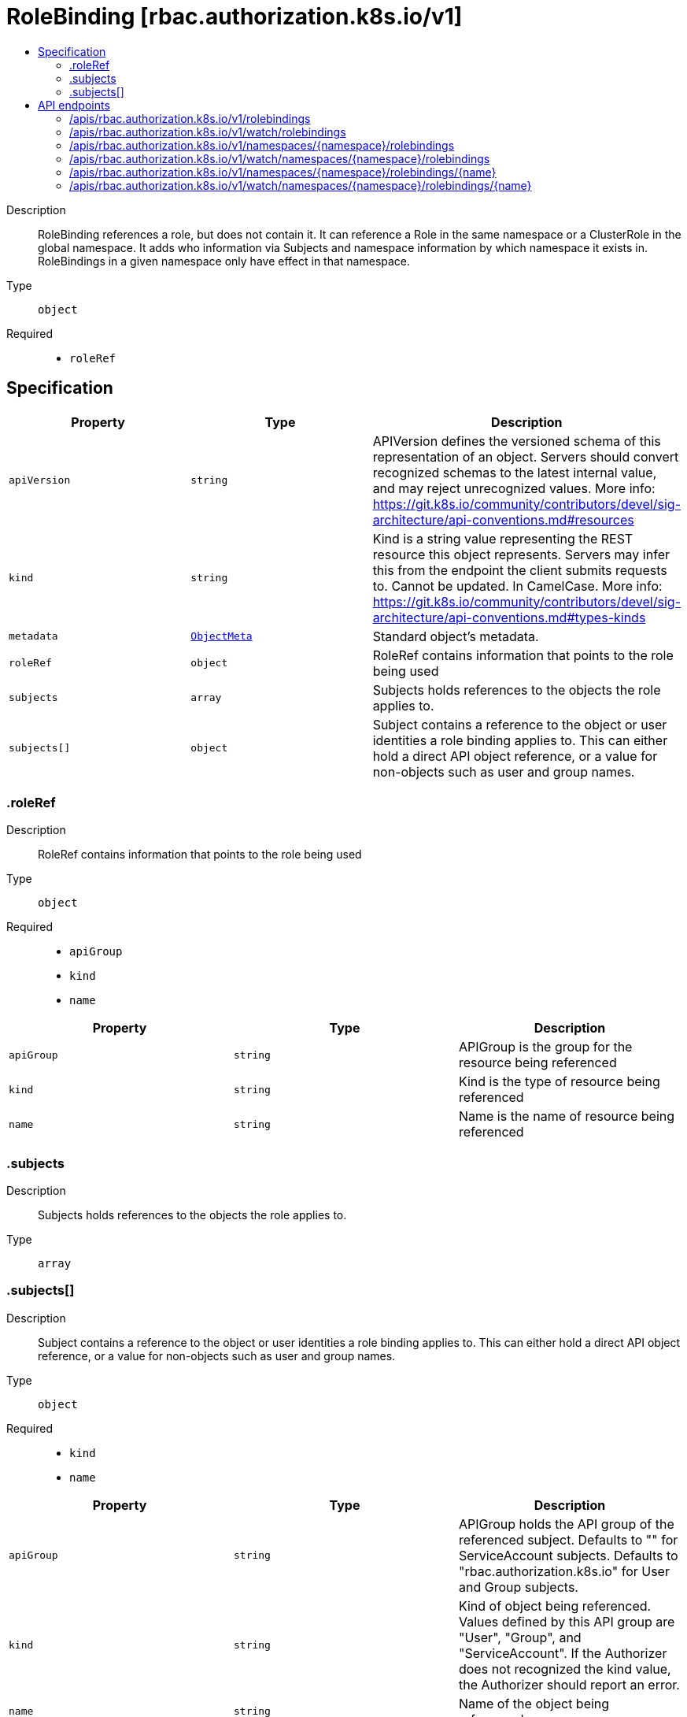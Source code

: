 // Automatically generated by 'openshift-apidocs-gen'. Do not edit.
:_content-type: ASSEMBLY
[id="rolebinding-rbac-authorization-k8s-io-v1"]
= RoleBinding [rbac.authorization.k8s.io/v1]
:toc: macro
:toc-title:

toc::[]


Description::
+
--
RoleBinding references a role, but does not contain it.  It can reference a Role in the same namespace or a ClusterRole in the global namespace. It adds who information via Subjects and namespace information by which namespace it exists in.  RoleBindings in a given namespace only have effect in that namespace.
--

Type::
  `object`

Required::
  - `roleRef`


== Specification

[cols="1,1,1",options="header"]
|===
| Property | Type | Description

| `apiVersion`
| `string`
| APIVersion defines the versioned schema of this representation of an object. Servers should convert recognized schemas to the latest internal value, and may reject unrecognized values. More info: https://git.k8s.io/community/contributors/devel/sig-architecture/api-conventions.md#resources

| `kind`
| `string`
| Kind is a string value representing the REST resource this object represents. Servers may infer this from the endpoint the client submits requests to. Cannot be updated. In CamelCase. More info: https://git.k8s.io/community/contributors/devel/sig-architecture/api-conventions.md#types-kinds

| `metadata`
| xref:../objects/index.adoc#io.k8s.apimachinery.pkg.apis.meta.v1.ObjectMeta[`ObjectMeta`]
| Standard object's metadata.

| `roleRef`
| `object`
| RoleRef contains information that points to the role being used

| `subjects`
| `array`
| Subjects holds references to the objects the role applies to.

| `subjects[]`
| `object`
| Subject contains a reference to the object or user identities a role binding applies to.  This can either hold a direct API object reference, or a value for non-objects such as user and group names.

|===
=== .roleRef
Description::
+
--
RoleRef contains information that points to the role being used
--

Type::
  `object`

Required::
  - `apiGroup`
  - `kind`
  - `name`



[cols="1,1,1",options="header"]
|===
| Property | Type | Description

| `apiGroup`
| `string`
| APIGroup is the group for the resource being referenced

| `kind`
| `string`
| Kind is the type of resource being referenced

| `name`
| `string`
| Name is the name of resource being referenced

|===
=== .subjects
Description::
+
--
Subjects holds references to the objects the role applies to.
--

Type::
  `array`




=== .subjects[]
Description::
+
--
Subject contains a reference to the object or user identities a role binding applies to.  This can either hold a direct API object reference, or a value for non-objects such as user and group names.
--

Type::
  `object`

Required::
  - `kind`
  - `name`



[cols="1,1,1",options="header"]
|===
| Property | Type | Description

| `apiGroup`
| `string`
| APIGroup holds the API group of the referenced subject. Defaults to "" for ServiceAccount subjects. Defaults to "rbac.authorization.k8s.io" for User and Group subjects.

| `kind`
| `string`
| Kind of object being referenced. Values defined by this API group are "User", "Group", and "ServiceAccount". If the Authorizer does not recognized the kind value, the Authorizer should report an error.

| `name`
| `string`
| Name of the object being referenced.

| `namespace`
| `string`
| Namespace of the referenced object.  If the object kind is non-namespace, such as "User" or "Group", and this value is not empty the Authorizer should report an error.

|===

== API endpoints

The following API endpoints are available:

* `/apis/rbac.authorization.k8s.io/v1/rolebindings`
- `GET`: list or watch objects of kind RoleBinding
* `/apis/rbac.authorization.k8s.io/v1/watch/rolebindings`
- `GET`: watch individual changes to a list of RoleBinding. deprecated: use the &#x27;watch&#x27; parameter with a list operation instead.
* `/apis/rbac.authorization.k8s.io/v1/namespaces/{namespace}/rolebindings`
- `DELETE`: delete collection of RoleBinding
- `GET`: list or watch objects of kind RoleBinding
- `POST`: create a RoleBinding
* `/apis/rbac.authorization.k8s.io/v1/watch/namespaces/{namespace}/rolebindings`
- `GET`: watch individual changes to a list of RoleBinding. deprecated: use the &#x27;watch&#x27; parameter with a list operation instead.
* `/apis/rbac.authorization.k8s.io/v1/namespaces/{namespace}/rolebindings/{name}`
- `DELETE`: delete a RoleBinding
- `GET`: read the specified RoleBinding
- `PATCH`: partially update the specified RoleBinding
- `PUT`: replace the specified RoleBinding
* `/apis/rbac.authorization.k8s.io/v1/watch/namespaces/{namespace}/rolebindings/{name}`
- `GET`: watch changes to an object of kind RoleBinding. deprecated: use the &#x27;watch&#x27; parameter with a list operation instead, filtered to a single item with the &#x27;fieldSelector&#x27; parameter.


=== /apis/rbac.authorization.k8s.io/v1/rolebindings


.Global query parameters
[cols="1,1,2",options="header"]
|===
| Parameter | Type | Description
| `allowWatchBookmarks`
| `boolean`
| allowWatchBookmarks requests watch events with type &quot;BOOKMARK&quot;. Servers that do not implement bookmarks may ignore this flag and bookmarks are sent at the server&#x27;s discretion. Clients should not assume bookmarks are returned at any specific interval, nor may they assume the server will send any BOOKMARK event during a session. If this is not a watch, this field is ignored.
| `continue`
| `string`
| The continue option should be set when retrieving more results from the server. Since this value is server defined, clients may only use the continue value from a previous query result with identical query parameters (except for the value of continue) and the server may reject a continue value it does not recognize. If the specified continue value is no longer valid whether due to expiration (generally five to fifteen minutes) or a configuration change on the server, the server will respond with a 410 ResourceExpired error together with a continue token. If the client needs a consistent list, it must restart their list without the continue field. Otherwise, the client may send another list request with the token received with the 410 error, the server will respond with a list starting from the next key, but from the latest snapshot, which is inconsistent from the previous list results - objects that are created, modified, or deleted after the first list request will be included in the response, as long as their keys are after the &quot;next key&quot;.

This field is not supported when watch is true. Clients may start a watch from the last resourceVersion value returned by the server and not miss any modifications.
| `fieldSelector`
| `string`
| A selector to restrict the list of returned objects by their fields. Defaults to everything.
| `labelSelector`
| `string`
| A selector to restrict the list of returned objects by their labels. Defaults to everything.
| `limit`
| `integer`
| limit is a maximum number of responses to return for a list call. If more items exist, the server will set the &#x60;continue&#x60; field on the list metadata to a value that can be used with the same initial query to retrieve the next set of results. Setting a limit may return fewer than the requested amount of items (up to zero items) in the event all requested objects are filtered out and clients should only use the presence of the continue field to determine whether more results are available. Servers may choose not to support the limit argument and will return all of the available results. If limit is specified and the continue field is empty, clients may assume that no more results are available. This field is not supported if watch is true.

The server guarantees that the objects returned when using continue will be identical to issuing a single list call without a limit - that is, no objects created, modified, or deleted after the first request is issued will be included in any subsequent continued requests. This is sometimes referred to as a consistent snapshot, and ensures that a client that is using limit to receive smaller chunks of a very large result can ensure they see all possible objects. If objects are updated during a chunked list the version of the object that was present at the time the first list result was calculated is returned.
| `pretty`
| `string`
| If &#x27;true&#x27;, then the output is pretty printed.
| `resourceVersion`
| `string`
| resourceVersion sets a constraint on what resource versions a request may be served from. See https://kubernetes.io/docs/reference/using-api/api-concepts/#resource-versions for details.

Defaults to unset
| `resourceVersionMatch`
| `string`
| resourceVersionMatch determines how resourceVersion is applied to list calls. It is highly recommended that resourceVersionMatch be set for list calls where resourceVersion is set See https://kubernetes.io/docs/reference/using-api/api-concepts/#resource-versions for details.

Defaults to unset
| `timeoutSeconds`
| `integer`
| Timeout for the list/watch call. This limits the duration of the call, regardless of any activity or inactivity.
| `watch`
| `boolean`
| Watch for changes to the described resources and return them as a stream of add, update, and remove notifications. Specify resourceVersion.
|===

HTTP method::
  `GET`

Description::
  list or watch objects of kind RoleBinding


.HTTP responses
[cols="1,1",options="header"]
|===
| HTTP code | Reponse body
| 200 - OK
| xref:../objects/index.adoc#io.k8s.api.rbac.v1.RoleBindingList[`RoleBindingList`] schema
| 401 - Unauthorized
| Empty
|===


=== /apis/rbac.authorization.k8s.io/v1/watch/rolebindings


.Global query parameters
[cols="1,1,2",options="header"]
|===
| Parameter | Type | Description
| `allowWatchBookmarks`
| `boolean`
| allowWatchBookmarks requests watch events with type &quot;BOOKMARK&quot;. Servers that do not implement bookmarks may ignore this flag and bookmarks are sent at the server&#x27;s discretion. Clients should not assume bookmarks are returned at any specific interval, nor may they assume the server will send any BOOKMARK event during a session. If this is not a watch, this field is ignored.
| `continue`
| `string`
| The continue option should be set when retrieving more results from the server. Since this value is server defined, clients may only use the continue value from a previous query result with identical query parameters (except for the value of continue) and the server may reject a continue value it does not recognize. If the specified continue value is no longer valid whether due to expiration (generally five to fifteen minutes) or a configuration change on the server, the server will respond with a 410 ResourceExpired error together with a continue token. If the client needs a consistent list, it must restart their list without the continue field. Otherwise, the client may send another list request with the token received with the 410 error, the server will respond with a list starting from the next key, but from the latest snapshot, which is inconsistent from the previous list results - objects that are created, modified, or deleted after the first list request will be included in the response, as long as their keys are after the &quot;next key&quot;.

This field is not supported when watch is true. Clients may start a watch from the last resourceVersion value returned by the server and not miss any modifications.
| `fieldSelector`
| `string`
| A selector to restrict the list of returned objects by their fields. Defaults to everything.
| `labelSelector`
| `string`
| A selector to restrict the list of returned objects by their labels. Defaults to everything.
| `limit`
| `integer`
| limit is a maximum number of responses to return for a list call. If more items exist, the server will set the &#x60;continue&#x60; field on the list metadata to a value that can be used with the same initial query to retrieve the next set of results. Setting a limit may return fewer than the requested amount of items (up to zero items) in the event all requested objects are filtered out and clients should only use the presence of the continue field to determine whether more results are available. Servers may choose not to support the limit argument and will return all of the available results. If limit is specified and the continue field is empty, clients may assume that no more results are available. This field is not supported if watch is true.

The server guarantees that the objects returned when using continue will be identical to issuing a single list call without a limit - that is, no objects created, modified, or deleted after the first request is issued will be included in any subsequent continued requests. This is sometimes referred to as a consistent snapshot, and ensures that a client that is using limit to receive smaller chunks of a very large result can ensure they see all possible objects. If objects are updated during a chunked list the version of the object that was present at the time the first list result was calculated is returned.
| `pretty`
| `string`
| If &#x27;true&#x27;, then the output is pretty printed.
| `resourceVersion`
| `string`
| resourceVersion sets a constraint on what resource versions a request may be served from. See https://kubernetes.io/docs/reference/using-api/api-concepts/#resource-versions for details.

Defaults to unset
| `resourceVersionMatch`
| `string`
| resourceVersionMatch determines how resourceVersion is applied to list calls. It is highly recommended that resourceVersionMatch be set for list calls where resourceVersion is set See https://kubernetes.io/docs/reference/using-api/api-concepts/#resource-versions for details.

Defaults to unset
| `timeoutSeconds`
| `integer`
| Timeout for the list/watch call. This limits the duration of the call, regardless of any activity or inactivity.
| `watch`
| `boolean`
| Watch for changes to the described resources and return them as a stream of add, update, and remove notifications. Specify resourceVersion.
|===

HTTP method::
  `GET`

Description::
  watch individual changes to a list of RoleBinding. deprecated: use the &#x27;watch&#x27; parameter with a list operation instead.


.HTTP responses
[cols="1,1",options="header"]
|===
| HTTP code | Reponse body
| 200 - OK
| xref:../objects/index.adoc#io.k8s.apimachinery.pkg.apis.meta.v1.WatchEvent[`WatchEvent`] schema
| 401 - Unauthorized
| Empty
|===


=== /apis/rbac.authorization.k8s.io/v1/namespaces/{namespace}/rolebindings

.Global path parameters
[cols="1,1,2",options="header"]
|===
| Parameter | Type | Description
| `namespace`
| `string`
| object name and auth scope, such as for teams and projects
|===

.Global query parameters
[cols="1,1,2",options="header"]
|===
| Parameter | Type | Description
| `pretty`
| `string`
| If &#x27;true&#x27;, then the output is pretty printed.
|===

HTTP method::
  `DELETE`

Description::
  delete collection of RoleBinding


.Query parameters
[cols="1,1,2",options="header"]
|===
| Parameter | Type | Description
| `continue`
| `string`
| The continue option should be set when retrieving more results from the server. Since this value is server defined, clients may only use the continue value from a previous query result with identical query parameters (except for the value of continue) and the server may reject a continue value it does not recognize. If the specified continue value is no longer valid whether due to expiration (generally five to fifteen minutes) or a configuration change on the server, the server will respond with a 410 ResourceExpired error together with a continue token. If the client needs a consistent list, it must restart their list without the continue field. Otherwise, the client may send another list request with the token received with the 410 error, the server will respond with a list starting from the next key, but from the latest snapshot, which is inconsistent from the previous list results - objects that are created, modified, or deleted after the first list request will be included in the response, as long as their keys are after the &quot;next key&quot;.

This field is not supported when watch is true. Clients may start a watch from the last resourceVersion value returned by the server and not miss any modifications.
| `dryRun`
| `string`
| When present, indicates that modifications should not be persisted. An invalid or unrecognized dryRun directive will result in an error response and no further processing of the request. Valid values are: - All: all dry run stages will be processed
| `fieldSelector`
| `string`
| A selector to restrict the list of returned objects by their fields. Defaults to everything.
| `gracePeriodSeconds`
| `integer`
| The duration in seconds before the object should be deleted. Value must be non-negative integer. The value zero indicates delete immediately. If this value is nil, the default grace period for the specified type will be used. Defaults to a per object value if not specified. zero means delete immediately.
| `labelSelector`
| `string`
| A selector to restrict the list of returned objects by their labels. Defaults to everything.
| `limit`
| `integer`
| limit is a maximum number of responses to return for a list call. If more items exist, the server will set the &#x60;continue&#x60; field on the list metadata to a value that can be used with the same initial query to retrieve the next set of results. Setting a limit may return fewer than the requested amount of items (up to zero items) in the event all requested objects are filtered out and clients should only use the presence of the continue field to determine whether more results are available. Servers may choose not to support the limit argument and will return all of the available results. If limit is specified and the continue field is empty, clients may assume that no more results are available. This field is not supported if watch is true.

The server guarantees that the objects returned when using continue will be identical to issuing a single list call without a limit - that is, no objects created, modified, or deleted after the first request is issued will be included in any subsequent continued requests. This is sometimes referred to as a consistent snapshot, and ensures that a client that is using limit to receive smaller chunks of a very large result can ensure they see all possible objects. If objects are updated during a chunked list the version of the object that was present at the time the first list result was calculated is returned.
| `orphanDependents`
| `boolean`
| Deprecated: please use the PropagationPolicy, this field will be deprecated in 1.7. Should the dependent objects be orphaned. If true/false, the &quot;orphan&quot; finalizer will be added to/removed from the object&#x27;s finalizers list. Either this field or PropagationPolicy may be set, but not both.
| `propagationPolicy`
| `string`
| Whether and how garbage collection will be performed. Either this field or OrphanDependents may be set, but not both. The default policy is decided by the existing finalizer set in the metadata.finalizers and the resource-specific default policy. Acceptable values are: &#x27;Orphan&#x27; - orphan the dependents; &#x27;Background&#x27; - allow the garbage collector to delete the dependents in the background; &#x27;Foreground&#x27; - a cascading policy that deletes all dependents in the foreground.
| `resourceVersion`
| `string`
| resourceVersion sets a constraint on what resource versions a request may be served from. See https://kubernetes.io/docs/reference/using-api/api-concepts/#resource-versions for details.

Defaults to unset
| `resourceVersionMatch`
| `string`
| resourceVersionMatch determines how resourceVersion is applied to list calls. It is highly recommended that resourceVersionMatch be set for list calls where resourceVersion is set See https://kubernetes.io/docs/reference/using-api/api-concepts/#resource-versions for details.

Defaults to unset
| `timeoutSeconds`
| `integer`
| Timeout for the list/watch call. This limits the duration of the call, regardless of any activity or inactivity.
|===

.Body parameters
[cols="1,1,2",options="header"]
|===
| Parameter | Type | Description
| `body`
| xref:../objects/index.adoc#io.k8s.apimachinery.pkg.apis.meta.v1.DeleteOptions[`DeleteOptions`] schema
| 
|===

.HTTP responses
[cols="1,1",options="header"]
|===
| HTTP code | Reponse body
| 200 - OK
| xref:../objects/index.adoc#io.k8s.apimachinery.pkg.apis.meta.v1.Status[`Status`] schema
| 401 - Unauthorized
| Empty
|===

HTTP method::
  `GET`

Description::
  list or watch objects of kind RoleBinding


.Query parameters
[cols="1,1,2",options="header"]
|===
| Parameter | Type | Description
| `allowWatchBookmarks`
| `boolean`
| allowWatchBookmarks requests watch events with type &quot;BOOKMARK&quot;. Servers that do not implement bookmarks may ignore this flag and bookmarks are sent at the server&#x27;s discretion. Clients should not assume bookmarks are returned at any specific interval, nor may they assume the server will send any BOOKMARK event during a session. If this is not a watch, this field is ignored.
| `continue`
| `string`
| The continue option should be set when retrieving more results from the server. Since this value is server defined, clients may only use the continue value from a previous query result with identical query parameters (except for the value of continue) and the server may reject a continue value it does not recognize. If the specified continue value is no longer valid whether due to expiration (generally five to fifteen minutes) or a configuration change on the server, the server will respond with a 410 ResourceExpired error together with a continue token. If the client needs a consistent list, it must restart their list without the continue field. Otherwise, the client may send another list request with the token received with the 410 error, the server will respond with a list starting from the next key, but from the latest snapshot, which is inconsistent from the previous list results - objects that are created, modified, or deleted after the first list request will be included in the response, as long as their keys are after the &quot;next key&quot;.

This field is not supported when watch is true. Clients may start a watch from the last resourceVersion value returned by the server and not miss any modifications.
| `fieldSelector`
| `string`
| A selector to restrict the list of returned objects by their fields. Defaults to everything.
| `labelSelector`
| `string`
| A selector to restrict the list of returned objects by their labels. Defaults to everything.
| `limit`
| `integer`
| limit is a maximum number of responses to return for a list call. If more items exist, the server will set the &#x60;continue&#x60; field on the list metadata to a value that can be used with the same initial query to retrieve the next set of results. Setting a limit may return fewer than the requested amount of items (up to zero items) in the event all requested objects are filtered out and clients should only use the presence of the continue field to determine whether more results are available. Servers may choose not to support the limit argument and will return all of the available results. If limit is specified and the continue field is empty, clients may assume that no more results are available. This field is not supported if watch is true.

The server guarantees that the objects returned when using continue will be identical to issuing a single list call without a limit - that is, no objects created, modified, or deleted after the first request is issued will be included in any subsequent continued requests. This is sometimes referred to as a consistent snapshot, and ensures that a client that is using limit to receive smaller chunks of a very large result can ensure they see all possible objects. If objects are updated during a chunked list the version of the object that was present at the time the first list result was calculated is returned.
| `resourceVersion`
| `string`
| resourceVersion sets a constraint on what resource versions a request may be served from. See https://kubernetes.io/docs/reference/using-api/api-concepts/#resource-versions for details.

Defaults to unset
| `resourceVersionMatch`
| `string`
| resourceVersionMatch determines how resourceVersion is applied to list calls. It is highly recommended that resourceVersionMatch be set for list calls where resourceVersion is set See https://kubernetes.io/docs/reference/using-api/api-concepts/#resource-versions for details.

Defaults to unset
| `timeoutSeconds`
| `integer`
| Timeout for the list/watch call. This limits the duration of the call, regardless of any activity or inactivity.
| `watch`
| `boolean`
| Watch for changes to the described resources and return them as a stream of add, update, and remove notifications. Specify resourceVersion.
|===


.HTTP responses
[cols="1,1",options="header"]
|===
| HTTP code | Reponse body
| 200 - OK
| xref:../objects/index.adoc#io.k8s.api.rbac.v1.RoleBindingList[`RoleBindingList`] schema
| 401 - Unauthorized
| Empty
|===

HTTP method::
  `POST`

Description::
  create a RoleBinding


.Query parameters
[cols="1,1,2",options="header"]
|===
| Parameter | Type | Description
| `dryRun`
| `string`
| When present, indicates that modifications should not be persisted. An invalid or unrecognized dryRun directive will result in an error response and no further processing of the request. Valid values are: - All: all dry run stages will be processed
| `fieldManager`
| `string`
| fieldManager is a name associated with the actor or entity that is making these changes. The value must be less than or 128 characters long, and only contain printable characters, as defined by https://golang.org/pkg/unicode/#IsPrint.
| `fieldValidation`
| `string`
| fieldValidation instructs the server on how to handle objects in the request (POST/PUT/PATCH) containing unknown or duplicate fields, provided that the &#x60;ServerSideFieldValidation&#x60; feature gate is also enabled. Valid values are: - Ignore: This will ignore any unknown fields that are silently dropped from the object, and will ignore all but the last duplicate field that the decoder encounters. This is the default behavior prior to v1.23 and is the default behavior when the &#x60;ServerSideFieldValidation&#x60; feature gate is disabled. - Warn: This will send a warning via the standard warning response header for each unknown field that is dropped from the object, and for each duplicate field that is encountered. The request will still succeed if there are no other errors, and will only persist the last of any duplicate fields. This is the default when the &#x60;ServerSideFieldValidation&#x60; feature gate is enabled. - Strict: This will fail the request with a BadRequest error if any unknown fields would be dropped from the object, or if any duplicate fields are present. The error returned from the server will contain all unknown and duplicate fields encountered.
|===

.Body parameters
[cols="1,1,2",options="header"]
|===
| Parameter | Type | Description
| `body`
| xref:../rbac_apis/rolebinding-rbac-authorization-k8s-io-v1.adoc#rolebinding-rbac-authorization-k8s-io-v1[`RoleBinding`] schema
| 
|===

.HTTP responses
[cols="1,1",options="header"]
|===
| HTTP code | Reponse body
| 200 - OK
| xref:../rbac_apis/rolebinding-rbac-authorization-k8s-io-v1.adoc#rolebinding-rbac-authorization-k8s-io-v1[`RoleBinding`] schema
| 201 - Created
| xref:../rbac_apis/rolebinding-rbac-authorization-k8s-io-v1.adoc#rolebinding-rbac-authorization-k8s-io-v1[`RoleBinding`] schema
| 202 - Accepted
| xref:../rbac_apis/rolebinding-rbac-authorization-k8s-io-v1.adoc#rolebinding-rbac-authorization-k8s-io-v1[`RoleBinding`] schema
| 401 - Unauthorized
| Empty
|===


=== /apis/rbac.authorization.k8s.io/v1/watch/namespaces/{namespace}/rolebindings

.Global path parameters
[cols="1,1,2",options="header"]
|===
| Parameter | Type | Description
| `namespace`
| `string`
| object name and auth scope, such as for teams and projects
|===

.Global query parameters
[cols="1,1,2",options="header"]
|===
| Parameter | Type | Description
| `allowWatchBookmarks`
| `boolean`
| allowWatchBookmarks requests watch events with type &quot;BOOKMARK&quot;. Servers that do not implement bookmarks may ignore this flag and bookmarks are sent at the server&#x27;s discretion. Clients should not assume bookmarks are returned at any specific interval, nor may they assume the server will send any BOOKMARK event during a session. If this is not a watch, this field is ignored.
| `continue`
| `string`
| The continue option should be set when retrieving more results from the server. Since this value is server defined, clients may only use the continue value from a previous query result with identical query parameters (except for the value of continue) and the server may reject a continue value it does not recognize. If the specified continue value is no longer valid whether due to expiration (generally five to fifteen minutes) or a configuration change on the server, the server will respond with a 410 ResourceExpired error together with a continue token. If the client needs a consistent list, it must restart their list without the continue field. Otherwise, the client may send another list request with the token received with the 410 error, the server will respond with a list starting from the next key, but from the latest snapshot, which is inconsistent from the previous list results - objects that are created, modified, or deleted after the first list request will be included in the response, as long as their keys are after the &quot;next key&quot;.

This field is not supported when watch is true. Clients may start a watch from the last resourceVersion value returned by the server and not miss any modifications.
| `fieldSelector`
| `string`
| A selector to restrict the list of returned objects by their fields. Defaults to everything.
| `labelSelector`
| `string`
| A selector to restrict the list of returned objects by their labels. Defaults to everything.
| `limit`
| `integer`
| limit is a maximum number of responses to return for a list call. If more items exist, the server will set the &#x60;continue&#x60; field on the list metadata to a value that can be used with the same initial query to retrieve the next set of results. Setting a limit may return fewer than the requested amount of items (up to zero items) in the event all requested objects are filtered out and clients should only use the presence of the continue field to determine whether more results are available. Servers may choose not to support the limit argument and will return all of the available results. If limit is specified and the continue field is empty, clients may assume that no more results are available. This field is not supported if watch is true.

The server guarantees that the objects returned when using continue will be identical to issuing a single list call without a limit - that is, no objects created, modified, or deleted after the first request is issued will be included in any subsequent continued requests. This is sometimes referred to as a consistent snapshot, and ensures that a client that is using limit to receive smaller chunks of a very large result can ensure they see all possible objects. If objects are updated during a chunked list the version of the object that was present at the time the first list result was calculated is returned.
| `pretty`
| `string`
| If &#x27;true&#x27;, then the output is pretty printed.
| `resourceVersion`
| `string`
| resourceVersion sets a constraint on what resource versions a request may be served from. See https://kubernetes.io/docs/reference/using-api/api-concepts/#resource-versions for details.

Defaults to unset
| `resourceVersionMatch`
| `string`
| resourceVersionMatch determines how resourceVersion is applied to list calls. It is highly recommended that resourceVersionMatch be set for list calls where resourceVersion is set See https://kubernetes.io/docs/reference/using-api/api-concepts/#resource-versions for details.

Defaults to unset
| `timeoutSeconds`
| `integer`
| Timeout for the list/watch call. This limits the duration of the call, regardless of any activity or inactivity.
| `watch`
| `boolean`
| Watch for changes to the described resources and return them as a stream of add, update, and remove notifications. Specify resourceVersion.
|===

HTTP method::
  `GET`

Description::
  watch individual changes to a list of RoleBinding. deprecated: use the &#x27;watch&#x27; parameter with a list operation instead.


.HTTP responses
[cols="1,1",options="header"]
|===
| HTTP code | Reponse body
| 200 - OK
| xref:../objects/index.adoc#io.k8s.apimachinery.pkg.apis.meta.v1.WatchEvent[`WatchEvent`] schema
| 401 - Unauthorized
| Empty
|===


=== /apis/rbac.authorization.k8s.io/v1/namespaces/{namespace}/rolebindings/{name}

.Global path parameters
[cols="1,1,2",options="header"]
|===
| Parameter | Type | Description
| `name`
| `string`
| name of the RoleBinding
| `namespace`
| `string`
| object name and auth scope, such as for teams and projects
|===

.Global query parameters
[cols="1,1,2",options="header"]
|===
| Parameter | Type | Description
| `pretty`
| `string`
| If &#x27;true&#x27;, then the output is pretty printed.
|===

HTTP method::
  `DELETE`

Description::
  delete a RoleBinding


.Query parameters
[cols="1,1,2",options="header"]
|===
| Parameter | Type | Description
| `dryRun`
| `string`
| When present, indicates that modifications should not be persisted. An invalid or unrecognized dryRun directive will result in an error response and no further processing of the request. Valid values are: - All: all dry run stages will be processed
| `gracePeriodSeconds`
| `integer`
| The duration in seconds before the object should be deleted. Value must be non-negative integer. The value zero indicates delete immediately. If this value is nil, the default grace period for the specified type will be used. Defaults to a per object value if not specified. zero means delete immediately.
| `orphanDependents`
| `boolean`
| Deprecated: please use the PropagationPolicy, this field will be deprecated in 1.7. Should the dependent objects be orphaned. If true/false, the &quot;orphan&quot; finalizer will be added to/removed from the object&#x27;s finalizers list. Either this field or PropagationPolicy may be set, but not both.
| `propagationPolicy`
| `string`
| Whether and how garbage collection will be performed. Either this field or OrphanDependents may be set, but not both. The default policy is decided by the existing finalizer set in the metadata.finalizers and the resource-specific default policy. Acceptable values are: &#x27;Orphan&#x27; - orphan the dependents; &#x27;Background&#x27; - allow the garbage collector to delete the dependents in the background; &#x27;Foreground&#x27; - a cascading policy that deletes all dependents in the foreground.
|===

.Body parameters
[cols="1,1,2",options="header"]
|===
| Parameter | Type | Description
| `body`
| xref:../objects/index.adoc#io.k8s.apimachinery.pkg.apis.meta.v1.DeleteOptions[`DeleteOptions`] schema
| 
|===

.HTTP responses
[cols="1,1",options="header"]
|===
| HTTP code | Reponse body
| 200 - OK
| xref:../objects/index.adoc#io.k8s.apimachinery.pkg.apis.meta.v1.Status[`Status`] schema
| 202 - Accepted
| xref:../objects/index.adoc#io.k8s.apimachinery.pkg.apis.meta.v1.Status[`Status`] schema
| 401 - Unauthorized
| Empty
|===

HTTP method::
  `GET`

Description::
  read the specified RoleBinding


.HTTP responses
[cols="1,1",options="header"]
|===
| HTTP code | Reponse body
| 200 - OK
| xref:../rbac_apis/rolebinding-rbac-authorization-k8s-io-v1.adoc#rolebinding-rbac-authorization-k8s-io-v1[`RoleBinding`] schema
| 401 - Unauthorized
| Empty
|===

HTTP method::
  `PATCH`

Description::
  partially update the specified RoleBinding


.Query parameters
[cols="1,1,2",options="header"]
|===
| Parameter | Type | Description
| `dryRun`
| `string`
| When present, indicates that modifications should not be persisted. An invalid or unrecognized dryRun directive will result in an error response and no further processing of the request. Valid values are: - All: all dry run stages will be processed
| `fieldManager`
| `string`
| fieldManager is a name associated with the actor or entity that is making these changes. The value must be less than or 128 characters long, and only contain printable characters, as defined by https://golang.org/pkg/unicode/#IsPrint. This field is required for apply requests (application/apply-patch) but optional for non-apply patch types (JsonPatch, MergePatch, StrategicMergePatch).
| `fieldValidation`
| `string`
| fieldValidation instructs the server on how to handle objects in the request (POST/PUT/PATCH) containing unknown or duplicate fields, provided that the &#x60;ServerSideFieldValidation&#x60; feature gate is also enabled. Valid values are: - Ignore: This will ignore any unknown fields that are silently dropped from the object, and will ignore all but the last duplicate field that the decoder encounters. This is the default behavior prior to v1.23 and is the default behavior when the &#x60;ServerSideFieldValidation&#x60; feature gate is disabled. - Warn: This will send a warning via the standard warning response header for each unknown field that is dropped from the object, and for each duplicate field that is encountered. The request will still succeed if there are no other errors, and will only persist the last of any duplicate fields. This is the default when the &#x60;ServerSideFieldValidation&#x60; feature gate is enabled. - Strict: This will fail the request with a BadRequest error if any unknown fields would be dropped from the object, or if any duplicate fields are present. The error returned from the server will contain all unknown and duplicate fields encountered.
| `force`
| `boolean`
| Force is going to &quot;force&quot; Apply requests. It means user will re-acquire conflicting fields owned by other people. Force flag must be unset for non-apply patch requests.
|===

.Body parameters
[cols="1,1,2",options="header"]
|===
| Parameter | Type | Description
| `body`
| xref:../objects/index.adoc#io.k8s.apimachinery.pkg.apis.meta.v1.Patch[`Patch`] schema
| 
|===

.HTTP responses
[cols="1,1",options="header"]
|===
| HTTP code | Reponse body
| 200 - OK
| xref:../rbac_apis/rolebinding-rbac-authorization-k8s-io-v1.adoc#rolebinding-rbac-authorization-k8s-io-v1[`RoleBinding`] schema
| 201 - Created
| xref:../rbac_apis/rolebinding-rbac-authorization-k8s-io-v1.adoc#rolebinding-rbac-authorization-k8s-io-v1[`RoleBinding`] schema
| 401 - Unauthorized
| Empty
|===

HTTP method::
  `PUT`

Description::
  replace the specified RoleBinding


.Query parameters
[cols="1,1,2",options="header"]
|===
| Parameter | Type | Description
| `dryRun`
| `string`
| When present, indicates that modifications should not be persisted. An invalid or unrecognized dryRun directive will result in an error response and no further processing of the request. Valid values are: - All: all dry run stages will be processed
| `fieldManager`
| `string`
| fieldManager is a name associated with the actor or entity that is making these changes. The value must be less than or 128 characters long, and only contain printable characters, as defined by https://golang.org/pkg/unicode/#IsPrint.
| `fieldValidation`
| `string`
| fieldValidation instructs the server on how to handle objects in the request (POST/PUT/PATCH) containing unknown or duplicate fields, provided that the &#x60;ServerSideFieldValidation&#x60; feature gate is also enabled. Valid values are: - Ignore: This will ignore any unknown fields that are silently dropped from the object, and will ignore all but the last duplicate field that the decoder encounters. This is the default behavior prior to v1.23 and is the default behavior when the &#x60;ServerSideFieldValidation&#x60; feature gate is disabled. - Warn: This will send a warning via the standard warning response header for each unknown field that is dropped from the object, and for each duplicate field that is encountered. The request will still succeed if there are no other errors, and will only persist the last of any duplicate fields. This is the default when the &#x60;ServerSideFieldValidation&#x60; feature gate is enabled. - Strict: This will fail the request with a BadRequest error if any unknown fields would be dropped from the object, or if any duplicate fields are present. The error returned from the server will contain all unknown and duplicate fields encountered.
|===

.Body parameters
[cols="1,1,2",options="header"]
|===
| Parameter | Type | Description
| `body`
| xref:../rbac_apis/rolebinding-rbac-authorization-k8s-io-v1.adoc#rolebinding-rbac-authorization-k8s-io-v1[`RoleBinding`] schema
| 
|===

.HTTP responses
[cols="1,1",options="header"]
|===
| HTTP code | Reponse body
| 200 - OK
| xref:../rbac_apis/rolebinding-rbac-authorization-k8s-io-v1.adoc#rolebinding-rbac-authorization-k8s-io-v1[`RoleBinding`] schema
| 201 - Created
| xref:../rbac_apis/rolebinding-rbac-authorization-k8s-io-v1.adoc#rolebinding-rbac-authorization-k8s-io-v1[`RoleBinding`] schema
| 401 - Unauthorized
| Empty
|===


=== /apis/rbac.authorization.k8s.io/v1/watch/namespaces/{namespace}/rolebindings/{name}

.Global path parameters
[cols="1,1,2",options="header"]
|===
| Parameter | Type | Description
| `name`
| `string`
| name of the RoleBinding
| `namespace`
| `string`
| object name and auth scope, such as for teams and projects
|===

.Global query parameters
[cols="1,1,2",options="header"]
|===
| Parameter | Type | Description
| `allowWatchBookmarks`
| `boolean`
| allowWatchBookmarks requests watch events with type &quot;BOOKMARK&quot;. Servers that do not implement bookmarks may ignore this flag and bookmarks are sent at the server&#x27;s discretion. Clients should not assume bookmarks are returned at any specific interval, nor may they assume the server will send any BOOKMARK event during a session. If this is not a watch, this field is ignored.
| `continue`
| `string`
| The continue option should be set when retrieving more results from the server. Since this value is server defined, clients may only use the continue value from a previous query result with identical query parameters (except for the value of continue) and the server may reject a continue value it does not recognize. If the specified continue value is no longer valid whether due to expiration (generally five to fifteen minutes) or a configuration change on the server, the server will respond with a 410 ResourceExpired error together with a continue token. If the client needs a consistent list, it must restart their list without the continue field. Otherwise, the client may send another list request with the token received with the 410 error, the server will respond with a list starting from the next key, but from the latest snapshot, which is inconsistent from the previous list results - objects that are created, modified, or deleted after the first list request will be included in the response, as long as their keys are after the &quot;next key&quot;.

This field is not supported when watch is true. Clients may start a watch from the last resourceVersion value returned by the server and not miss any modifications.
| `fieldSelector`
| `string`
| A selector to restrict the list of returned objects by their fields. Defaults to everything.
| `labelSelector`
| `string`
| A selector to restrict the list of returned objects by their labels. Defaults to everything.
| `limit`
| `integer`
| limit is a maximum number of responses to return for a list call. If more items exist, the server will set the &#x60;continue&#x60; field on the list metadata to a value that can be used with the same initial query to retrieve the next set of results. Setting a limit may return fewer than the requested amount of items (up to zero items) in the event all requested objects are filtered out and clients should only use the presence of the continue field to determine whether more results are available. Servers may choose not to support the limit argument and will return all of the available results. If limit is specified and the continue field is empty, clients may assume that no more results are available. This field is not supported if watch is true.

The server guarantees that the objects returned when using continue will be identical to issuing a single list call without a limit - that is, no objects created, modified, or deleted after the first request is issued will be included in any subsequent continued requests. This is sometimes referred to as a consistent snapshot, and ensures that a client that is using limit to receive smaller chunks of a very large result can ensure they see all possible objects. If objects are updated during a chunked list the version of the object that was present at the time the first list result was calculated is returned.
| `pretty`
| `string`
| If &#x27;true&#x27;, then the output is pretty printed.
| `resourceVersion`
| `string`
| resourceVersion sets a constraint on what resource versions a request may be served from. See https://kubernetes.io/docs/reference/using-api/api-concepts/#resource-versions for details.

Defaults to unset
| `resourceVersionMatch`
| `string`
| resourceVersionMatch determines how resourceVersion is applied to list calls. It is highly recommended that resourceVersionMatch be set for list calls where resourceVersion is set See https://kubernetes.io/docs/reference/using-api/api-concepts/#resource-versions for details.

Defaults to unset
| `timeoutSeconds`
| `integer`
| Timeout for the list/watch call. This limits the duration of the call, regardless of any activity or inactivity.
| `watch`
| `boolean`
| Watch for changes to the described resources and return them as a stream of add, update, and remove notifications. Specify resourceVersion.
|===

HTTP method::
  `GET`

Description::
  watch changes to an object of kind RoleBinding. deprecated: use the &#x27;watch&#x27; parameter with a list operation instead, filtered to a single item with the &#x27;fieldSelector&#x27; parameter.


.HTTP responses
[cols="1,1",options="header"]
|===
| HTTP code | Reponse body
| 200 - OK
| xref:../objects/index.adoc#io.k8s.apimachinery.pkg.apis.meta.v1.WatchEvent[`WatchEvent`] schema
| 401 - Unauthorized
| Empty
|===


